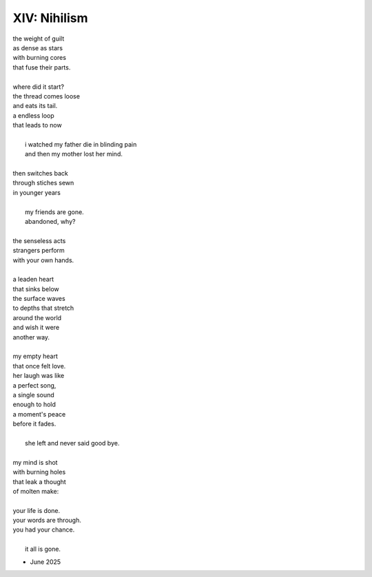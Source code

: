 -------------
XIV: Nihilism 
-------------

| the weight of guilt
| as dense as stars
| with burning cores
| that fuse their parts.
| 
| where did it start?
| the thread comes loose
| and eats its tail.
| a endless loop
| that leads to now
|
|    i watched my father die in blinding pain
|    and then my mother lost her mind.
|
| then switches back
| through stiches sewn
| in younger years
|
|    my friends are gone.
|    abandoned, why? 
|
| the senseless acts
| strangers perform 
| with your own hands.
|
| a leaden heart
| that sinks below
| the surface waves
| to depths that stretch
| around the world
| and wish it were 
| another way.
| 
| my empty heart 
| that once felt love.
| her laugh was like
| a perfect song,
| a single sound
| enough to hold
| a moment's peace
| before it fades.
|
|    she left and never said good bye. 
| 
| my mind is shot
| with burning holes
| that leak a thought
| of molten make:
|
| your life is done.
| your words are through.
| you had your chance.
|
|    it all is gone.

- June 2025